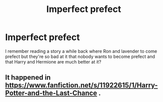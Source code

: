 #+TITLE: Imperfect prefect

* Imperfect prefect
:PROPERTIES:
:Author: Master_of_Chaos000
:Score: 4
:DateUnix: 1586846040.0
:DateShort: 2020-Apr-14
:FlairText: What's That Fic?
:END:
I remember reading a story a while back where Ron and lavender to come prefect but they're so bad at it that nobody wants to become prefect and that Harry and Hermione are much better at it?


** It happened in [[https://www.fanfiction.net/s/11922615/1/Harry-Potter-and-the-Last-Chance]] .
:PROPERTIES:
:Author: HHrPie
:Score: 3
:DateUnix: 1586846957.0
:DateShort: 2020-Apr-14
:END:

